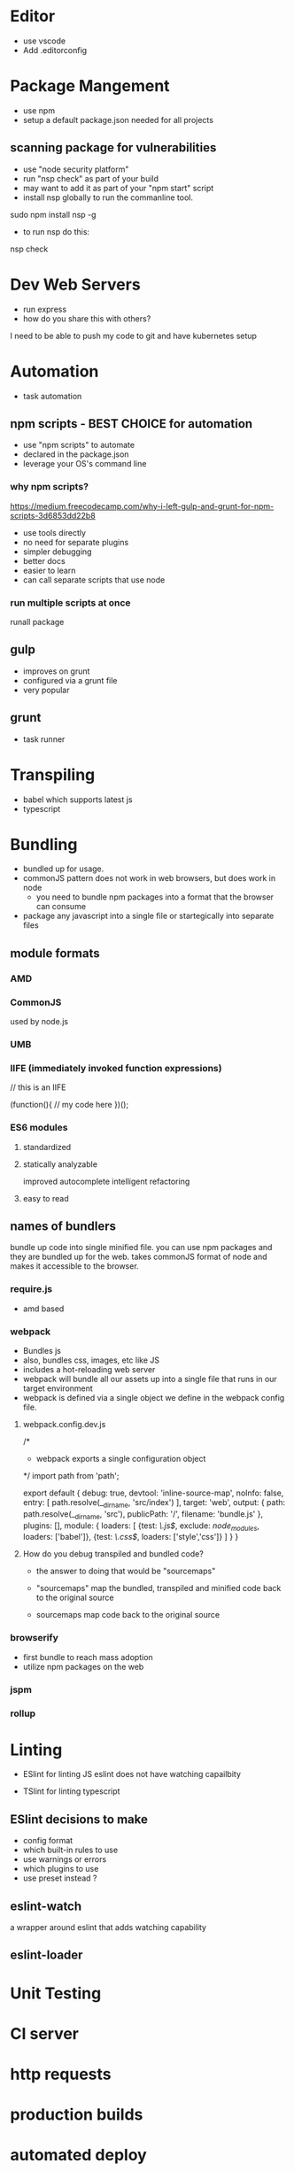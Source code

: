 * Editor
- use vscode
- Add .editorconfig
* Package Mangement
- use npm
- setup a default package.json needed for
  all projects
** scanning package for vulnerabilities
- use "node security platform"
- run "nsp check" as part of your build
- may want to add it as part of your "npm start" script
- install nsp globally to run the commanline tool.

sudo npm install nsp -g

- to run nsp do this:

nsp check

* Dev Web Servers
- run express
- how do you share this with others?
I need to be able to push my code to git and have kubernetes setup


* Automation
- task automation

** npm scripts - BEST CHOICE for automation
- use "npm scripts" to automate
- declared in the package.json
- leverage your OS's command line

*** why npm scripts?
https://medium.freecodecamp.com/why-i-left-gulp-and-grunt-for-npm-scripts-3d6853dd22b8
- use tools directly
- no need for separate plugins
- simpler debugging
- better docs
- easier to learn
- can call separate scripts that use node


*** run multiple scripts at once
runall package
** gulp
- improves on grunt
- configured via a grunt file
- very popular


** grunt
- task runner



* Transpiling
- babel which supports latest js
- typescript

* Bundling
- bundled up for usage.
- commonJS pattern does not work in web browsers, but does work in node
 - you need to bundle npm packages into a format that the browser can consume
- package any javascript into a single file or startegically into separate files

** module formats
*** AMD
*** CommonJS
used by node.js

*** UMB
*** IIFE (immediately invoked function expressions)

// this is an IIFE

(function(){
// my code here
})();

***  ES6 modules
**** standardized
**** statically analyzable
  improved autocomplete
  intelligent refactoring
**** easy to read


** names of bundlers
bundle up code into single minified file. you can use npm packages and they are bundled up
for the web.  takes commonJS format of node and makes it accessible to the browser.

*** require.js
- amd based

*** webpack
- Bundles js
- also, bundles css, images, etc like JS
- includes a hot-reloading web server
- webpack will bundle all our assets up into a single file that runs in our target environment
- webpack is defined via a single object we define in the webpack config file.
**** webpack.config.dev.js
/*
- webpack exports a single configuration object

*/
import path from 'path';

export default {
  debug: true,
  devtool: 'inline-source-map',
  noInfo: false,
  entry: [
    path.resolve(__dirname, 'src/index')
  ],
  target: 'web',
  output: {
    path: path.resolve(__dirname, 'src'),
    publicPath: '/',
    filename: 'bundle.js'
  },
  plugins: [],
  module: {
    loaders: [
      {test: /\.js$/, exclude: /node_modules/, loaders: ['babel']},
      {test: /\.css$/, loaders: ['style','css']}
    ]
  }
}


**** How do you debug transpiled and bundled code?
- the answer to doing that would be "sourcemaps"

- "sourcemaps" map the bundled, transpiled and minified code back to the original source
- sourcemaps map code back to the original source

*** browserify
- first bundle to reach mass adoption
- utilize npm packages on the web

*** jspm

*** rollup


* Linting
- ESlint for linting JS
   eslint does not have watching capailbity

- TSlint for linting typescript



** ESlint decisions to make
- config format
- which built-in rules to use
- use warnings or errors
- which plugins to use
- use preset instead ?

** eslint-watch
a wrapper around eslint that adds watching capability

** eslint-loader



* Unit Testing


* CI server


* http requests


* production builds


* automated deploy

